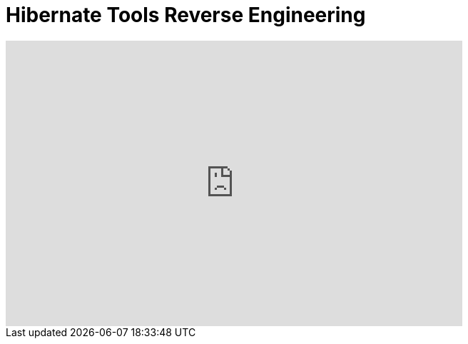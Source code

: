 = Hibernate Tools Reverse Engineering
:page-layout: videos
:page-category: reveng
:page-order_in_category: 1

video::39608294[vimeo, width=640, height=400]
   
